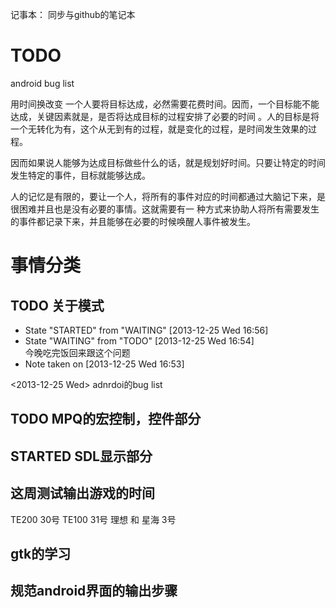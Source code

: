 记事本：
同步与github的笔记本


* TODO
  android bug list

用时间换改变
一个人要将目标达成，必然需要花费时间。因而，一个目标能不能达成，关键因素就是，是否将达成目标的过程安排了必要的时间
。人的目标是将一个无转化为有，这个从无到有的过程，就是变化的过程，是时间发生效果的过程。

因而如果说人能够为达成目标做些什么的话，就是规划好时间。只要让特定的时间发生特定的事件，目标就能够达成。

人的记忆是有限的，要让一个人，将所有的事件对应的时间都通过大脑记下来，是很困难并且也是没有必要的事情。这就需要有一
种方式来协助人将所有需要发生的事件都记录下来，并且能够在必要的时候唤醒人事件被发生。


* 事情分类
** TODO 关于模式
   SCHEDULED: <2013-12-30 Mon>
   - State "STARTED"    from "WAITING"    [2013-12-25 Wed 16:56]
   - State "WAITING"    from "TODO"       [2013-12-25 Wed 16:54] \\
     今晚吃完饭回来跟这个问题
   - Note taken on [2013-12-25 Wed 16:53]
<2013-12-25 Wed> adnrdoi的bug list





** TODO MPQ的宏控制，控件部分

** STARTED SDL显示部分
   SCHEDULED: <2013-12-30 Mon>


** 这周测试输出游戏的时间
   SCHEDULED: <2013-12-30 Mon>

   TE200 30号 
   TE100 31号
   理想 和 星海 3号



   
** gtk的学习

** 规范android界面的输出步骤
